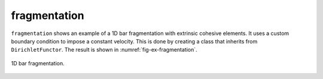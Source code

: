 fragmentation
'''''''''''''

``fragmentation`` shows an example of a 1D bar fragmentation with extrinsic cohesive elements. It uses a custom boundary
condition to impose a constant velocity. This is done by creating a class that inherits from ``DirichletFunctor``. 
The result is shown in :numref:`fig-ex-fragmentation`. 

.. _fig-ex-fragmentation:
.. figure:: examples/python/solid_mechanics_cohesive_model/fragmentation/images/fragmentation.gif
            :align: center
            :width: 100%

            1D bar fragmentation.
            

